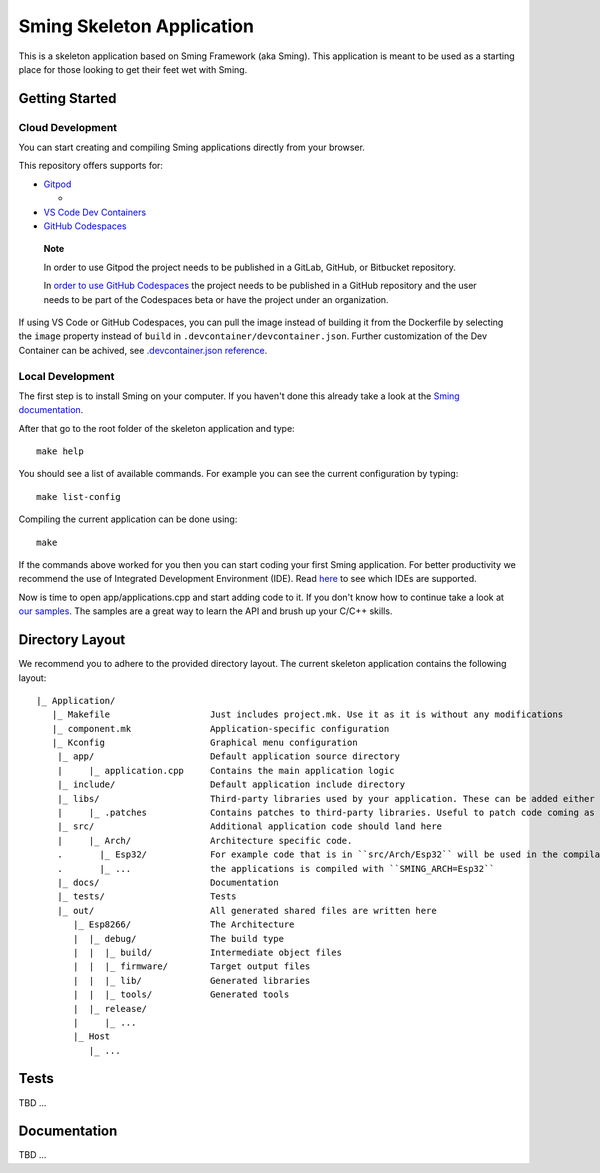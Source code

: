 Sming Skeleton Application
==========================

.. highlight:: text

This is a skeleton application based on Sming Framework (aka Sming). 
This application is meant to be used as a starting place for those looking to get their feet wet with Sming.

Getting Started
---------------

Cloud Development
~~~~~~~~~~~~~~~~~~
You can start creating and compiling Sming applications directly from
your browser.

This repository offers supports for:

-  `Gitpod <https://gitpod.io/>`__

   -  |OpenInGitpod|_

-  `VS Code Dev
   Containers <https://code.visualstudio.com/docs/remote/containers#_quick-start-open-an-existing-folder-in-a-container>`__
-  `GitHub
   Codespaces <https://docs.github.com/en/codespaces/developing-in-codespaces/creating-a-codespace>`__

..

   **Note**

   In order to use Gitpod the project needs to be published in a GitLab,
   GitHub, or Bitbucket repository.

   In `order to use GitHub
   Codespaces <https://github.com/features/codespaces#faq>`__ the
   project needs to be published in a GitHub repository and the user
   needs to be part of the Codespaces beta or have the project under an
   organization.

If using VS Code or GitHub Codespaces, you can pull the image instead of
building it from the Dockerfile by selecting the ``image`` property
instead of ``build`` in ``.devcontainer/devcontainer.json``. Further
customization of the Dev Container can be achived, see
`.devcontainer.json
reference <https://code.visualstudio.com/docs/remote/devcontainerjson-reference>`__.

.. |OpenInGitpod| image:: https://gitpod.io/button/open-in-gitpod.svg
.. _OpenInGitpod: https://gitpod.io/#https://github.com/SmingHub/SmingSkeletonApp/tree/feature/devcontainers

Local Development
~~~~~~~~~~~~~~~~~

The first step is to install Sming on your computer.
If you haven't done this already take a look at the `Sming documentation <https://sming.readthedocs.io/en/latest/getting-started/index.html>`_.

After that go to the root folder of the skeleton application and type::

   make help
   
You should see a list of available commands. For example you can see the current configuration by typing::

   make list-config
   
Compiling the current application can be done using::

   make
	
If the commands above worked for you then you can start coding your first Sming application.
For better productivity we recommend the use of Integrated Development Environment (IDE). 
Read `here <https://sming.readthedocs.io/en/latest/tools/index.html>`_ to see which IDEs are supported.

Now is time to open app/applications.cpp and start adding code to it. 
If you don't know how to continue take a look at `our samples <https://github.com/SmingHub/Sming/tree/develop/samples>`_.
The samples are a great way to learn the API and brush up your C/C++ skills.

Directory Layout
----------------

We recommend you to adhere to the provided directory layout.
The current skeleton application contains the following layout::

   |_ Application/
      |_ Makefile                   Just includes project.mk. Use it as it is without any modifications
      |_ component.mk               Application-specific configuration
      |_ Kconfig                    Graphical menu configuration
       |_ app/                      Default application source directory
       |     |_ application.cpp     Contains the main application logic
       |_ include/                  Default application include directory
       |_ libs/                     Third-party libraries used by your application. These can be added either as git submodules or copied directly.
       |     |_ .patches            Contains patches to third-party libraries. Useful to patch code coming as git submodule.
       |_ src/                      Additional application code should land here
       |     |_ Arch/               Architecture specific code. 
       .       |_ Esp32/            For example code that is in ``src/Arch/Esp32`` will be used in the compilation only when
       .       |_ ...               the applications is compiled with ``SMING_ARCH=Esp32``
       |_ docs/                     Documentation
       |_ tests/                    Tests			
       |_ out/                      All generated shared files are written here
          |_ Esp8266/               The Architecture
          |  |_ debug/              The build type
          |  |  |_ build/           Intermediate object files
          |  |  |_ firmware/        Target output files
          |  |  |_ lib/             Generated libraries
          |  |  |_ tools/           Generated tools
          |  |_ release/
          |     |_ ...
          |_ Host
             |_ ...

Tests
-----

TBD ...

Documentation
-------------

TBD ...
 
